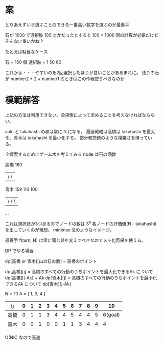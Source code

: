 * 案
とりあえずいま選ぶことのできる一番高い数字を選ぶのが最善手


石が 1000 で選択肢 100 とかだったとすると 100 * 1000 回の計算が必要だけどそんなに重いかね？


たとえば駄目なケース

石 = 160 個
選択肢 = 1 50 60

これかぁ・・・やすいのを2回選択したほうが良いことがあるまれに。
残りの石が number2 * 2 + number1 のときはこの作戦使うべきなのか

* 模範解答

上記の方法は利用できない。全探索によって求めることを考えなければならない。

aoki と takahashi の和は常に N になる。
最適戦略は高橋は takahashi を最大化、青木は takahashi を最小化する。
部分和問題のような複雑さを持っている。

全探索するためにゲーム木を考えてみる
node は石の個数

高橋 160
      |    \     \
青木 159   110   100
      | \    \      \
     ...

これは選択肢が3つあるのでノードの数は 3^n
各ノードの評価値(N - takahashi)を出していくのが理想。
minimax 法のようなイメージ。

最善手 f(turn, N) は常に同じ値を変えすべきなのでメモ化再帰を使える。


DP でやる場合

dp[高橋 or 青木][山の石の数] = 高橋のポイント

dp[高橋][j] = 高橋のすべての行動のうちポイントを最大化できるAk について dp[高橋][j-Ak] + Ak
dp[青木][j] = 高橋のすべての行動のうちポイントを最小化できるAk について dp[青木][j-Ak]


N = 10
A = { 1, 3, 4 }

| i\j  | 0 | 1 | 2 | 3 | 4 | 5 | 6 | 7 | 8 | 9 |      10 |
|------+---+---+---+---+---+---+---+---+---+---+---------|
| 高橋 | 0 | 1 | 1 | 3 | 4 | 4 | 5 | 4 | 4 | 5 | 6(goal) |
| 青木 | 0 | 0 | 1 | 0 | 0 | 1 | 1 | 3 | 4 | 4 |       4 |

O(NK) なので高速
